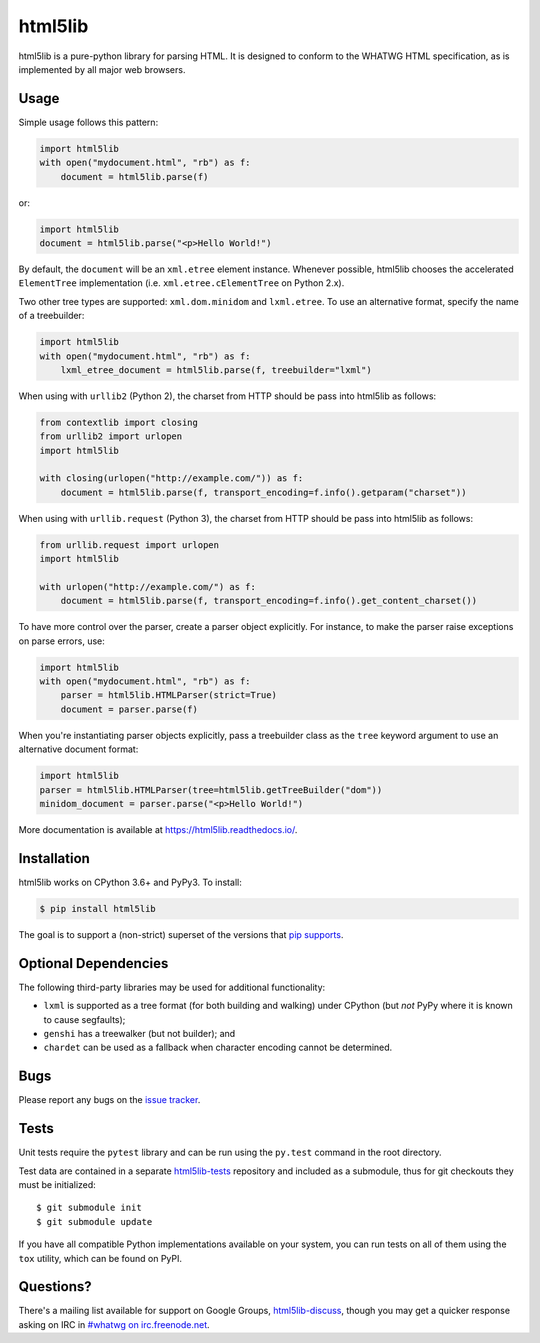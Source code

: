 html5lib
========

.. image:: https://travis-ci.org/html5lib/html5lib-python.svg?branch=master
    :target: https://travis-ci.org/html5lib/html5lib-python


html5lib is a pure-python library for parsing HTML. It is designed to
conform to the WHATWG HTML specification, as is implemented by all major
web browsers.


Usage
-----

Simple usage follows this pattern:

.. code-block:: python

  import html5lib
  with open("mydocument.html", "rb") as f:
      document = html5lib.parse(f)

or:

.. code-block:: python

  import html5lib
  document = html5lib.parse("<p>Hello World!")

By default, the ``document`` will be an ``xml.etree`` element instance.
Whenever possible, html5lib chooses the accelerated ``ElementTree``
implementation (i.e. ``xml.etree.cElementTree`` on Python 2.x).

Two other tree types are supported: ``xml.dom.minidom`` and
``lxml.etree``. To use an alternative format, specify the name of
a treebuilder:

.. code-block:: python

  import html5lib
  with open("mydocument.html", "rb") as f:
      lxml_etree_document = html5lib.parse(f, treebuilder="lxml")

When using with ``urllib2`` (Python 2), the charset from HTTP should be
pass into html5lib as follows:

.. code-block:: python

  from contextlib import closing
  from urllib2 import urlopen
  import html5lib

  with closing(urlopen("http://example.com/")) as f:
      document = html5lib.parse(f, transport_encoding=f.info().getparam("charset"))

When using with ``urllib.request`` (Python 3), the charset from HTTP
should be pass into html5lib as follows:

.. code-block:: python

  from urllib.request import urlopen
  import html5lib

  with urlopen("http://example.com/") as f:
      document = html5lib.parse(f, transport_encoding=f.info().get_content_charset())

To have more control over the parser, create a parser object explicitly.
For instance, to make the parser raise exceptions on parse errors, use:

.. code-block:: python

  import html5lib
  with open("mydocument.html", "rb") as f:
      parser = html5lib.HTMLParser(strict=True)
      document = parser.parse(f)

When you're instantiating parser objects explicitly, pass a treebuilder
class as the ``tree`` keyword argument to use an alternative document
format:

.. code-block:: python

  import html5lib
  parser = html5lib.HTMLParser(tree=html5lib.getTreeBuilder("dom"))
  minidom_document = parser.parse("<p>Hello World!")

More documentation is available at https://html5lib.readthedocs.io/.


Installation
------------

html5lib works on CPython 3.6+ and PyPy3. To install:

.. code-block:: bash

    $ pip install html5lib

The goal is to support a (non-strict) superset of the versions that `pip
supports
<https://pip.pypa.io/en/stable/installing/#python-and-os-compatibility>`_.

Optional Dependencies
---------------------

The following third-party libraries may be used for additional
functionality:

- ``lxml`` is supported as a tree format (for both building and
  walking) under CPython (but *not* PyPy where it is known to cause
  segfaults);

- ``genshi`` has a treewalker (but not builder); and

- ``chardet`` can be used as a fallback when character encoding cannot
  be determined.


Bugs
----

Please report any bugs on the `issue tracker
<https://github.com/html5lib/html5lib-python/issues>`_.


Tests
-----

Unit tests require the ``pytest`` library and can be
run using the ``py.test`` command in the root directory.

Test data are contained in a separate `html5lib-tests
<https://github.com/html5lib/html5lib-tests>`_ repository and included
as a submodule, thus for git checkouts they must be initialized::

  $ git submodule init
  $ git submodule update

If you have all compatible Python implementations available on your
system, you can run tests on all of them using the ``tox`` utility,
which can be found on PyPI.


Questions?
----------

There's a mailing list available for support on Google Groups,
`html5lib-discuss <http://groups.google.com/group/html5lib-discuss>`_,
though you may get a quicker response asking on IRC in `#whatwg on
irc.freenode.net <http://wiki.whatwg.org/wiki/IRC>`_.

